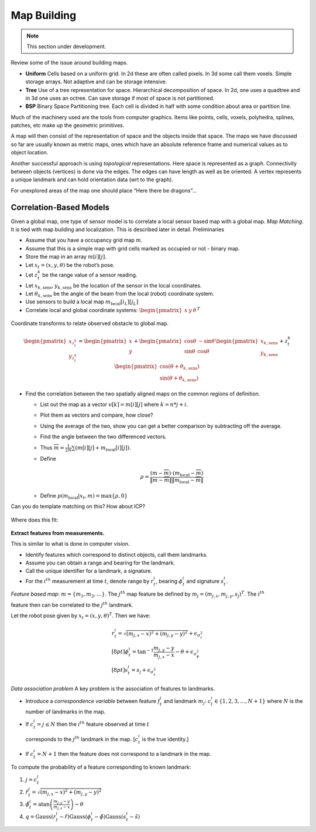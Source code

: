 Map Building
------------

.. Note:: This section under development.

Review some of the issue around building maps.

-  **Uniform** Cells based on a uniform grid. In 2d these are often
   called pixels. In 3d some call them voxels. Simple storage arrays.
   Not adaptive and can be storage intensive.

-  **Tree** Use of a tree representation for space. Hierarchical
   decomposition of space. In 2d, one uses a quadtree and in 3d one uses
   an octree. Can save storage if most of space is not partitioned.

-  **BSP** Binary Space Partitioning tree. Each cell is divided in half
   with some condition about area or partition line.

Much of the machinery used are the tools from computer graphics. Items
like points, cells, voxels, polyhedra, splines, patches, etc make up the
geometric primitives.

A map will then consist of the representation of space and the objects
inside that space. The maps we have discussed so far are usually known
as metric maps, ones which have an absolute reference frame and
numerical values as to object location.

Another successful approach is using *topological* representations. Here
space is represented as a graph. Connectivity between objects (vertices)
is done via the edges. The edges can have length as well as be oriented.
A vertex represents a unique landmark and can hold orientation data (wrt
to the graph).

For unexplored areas of the map one should place “Here there be
dragons”...

Correlation-Based Models
~~~~~~~~~~~~~~~~~~~~~~~~

Given a global map, one type of sensor model is to correlate a local
sensor based map with a global map. *Map Matching*. It is tied with map
building and localization. This is described later in detail.
Preliminaries

-  Assume that you have a occupancy grid map :math:`m`.

-  Assume that this is a simple map with grid cells marked as occupied
   or not - binary map.

-  Store the map in an array :math:`m[i][j]`.

-  Let :math:`x_t = (x,y,\theta)` be the robot’s pose.

-  Let :math:`z_t^k` be the range value of a sensor reading.

-  Let :math:`x_{k,\mbox{sens}}, y_{k,\mbox{sens}}` be the location of
   the sensor in the local coordinates.

-  Let :math:`\theta_{k,\mbox{sens}}` be the angle of the beam from the
   local (robot) coordinate system.

-  Use sensors to build a local map :math:`m_{\mbox{local}}[i_L][j_L]`

-  Correlate local and global coordinate systems:
   :math:`\begin{pmatrix}x & y & \theta\end{pmatrix}^T`


.. figure:: LocalizationFigures/coords.png
   :align: center
   :width: 50%

   Coordinate transforms to relate observed obstacle to global map.


.. math::

   \begin{pmatrix} x_{z_t^k}\\y_{z_t^k} \end{pmatrix} =
     \begin{pmatrix}x \\ y \end{pmatrix} + \begin{pmatrix} \cos\theta &
       -\sin\theta \\ \sin\theta & \cos\theta\end{pmatrix}
        \begin{pmatrix}x_{k,\mbox{sens}}\\y_{k,\mbox{sens}}\end{pmatrix}
        + z_t^k \begin{pmatrix}\cos (\theta + \theta_{k,\mbox{sens}}) \\
        \sin (\theta + \theta_{k,\mbox{sens}})\end{pmatrix}

-  Find the correlation between the two spatially aligned maps on the
   common regions of definition.

   -  List out the map as a vector :math:`v[k] = m[i][j]` where
      :math:`k=n*j+i`.

   -  Plot them as vectors and compare, how close?

   -  Using the average of the two, show you can get a better comparison
      by subtracting off the average.

   -  Find the angle between the two differenced vectors.

   -  Thus :math:`\overline{m} = \frac{1}{2N} \sum \left( m[i][j] + m_{\mbox{local}}[i][j]\right)`.

   -  Define

      .. math:: \rho = \frac{(m - \overline{m})\cdot (m_{\mbox{local}} -\overline{m})}{\|m - \overline{m}\| \| m_{\mbox{local}} -\overline{m}\|}

   -  Define :math:`p(m_{\mbox{local}}|x_t,m) = \max \{\rho , 0\}`

Can you do template matching on this? How about ICP?


.. figure:: LocalizationFigures/map5.png


Where does this fit:

.. figure:: LocalizationFigures/map5_cut.png

**Extract features from measurements.**

This is similar to what is done in computer vision.

-  Identify features which correspond to distinct objects, call them
   landmarks.

-  Assume you can obtain a range and bearing for the landmark.

-  Call the unique identifier for a landmark, a signature.

-  For the :math:`i^{th}` measurement at time :math:`t`, denote range by
   :math:`r^i_t`, bearing :math:`\phi^i_t` and signature :math:`s^i_t`.

*Feature based map*: :math:`m = \{ m_1, m_2, \dots \}`. The
:math:`j^{th}` map feature be defined by
:math:`m_j = (m_{j,x}, m_{j,y}, s_j)^T`. The :math:`i^{th}`

feature then can be correlated to the :math:`j^{th}` landmark.

Let the robot pose given by :math:`x_t = (x, y, \theta)^T`. Then we
have:

.. math::

   \begin{array}{l} r^i_t = \sqrt{(m_{j,x}-x)^2+(m_{j,y}-y)^2} +
   \epsilon_{\sigma_r^2}\\[8pt] \displaystyle \phi^i_t =
   \tan^{-1}\frac{m_{j,y}-y}{m_{j,x}-x}-\theta +
   \epsilon_{\sigma_{\phi}^2}\\[8pt] s^i_t = s_j + \epsilon_{\sigma_s^2}
   \end{array}

*Data association problem* A key problem is the association of features
to landmarks.

-  Introduce a *correspondence variable* between feature :math:`f_t^i`
   and landmark :math:`m_j`: :math:`c^i_t \in \{ 1, 2, 3,
   \dots , N+1\}` where :math:`N` is the number of landmarks in the map.

-  If :math:`c^i_t = j \leq N` then the :math:`i^{th}` feature observed
   at time :math:`t`

   corresponds to the :math:`j^{th}` landmark in the map. [:math:`c^i_t`
   is the true identity.]

-  If :math:`c^i_t = N+1` then the feature does not correspond to a
   landmark in the map.

To compute the probability of a feature corresponding to known landmark:

#. :math:`j=c^i_t`

#. :math:`\hat{r}^i_t = \sqrt{(m_{j,x}-x)^2+(m_{j,y}-y)^2}`

#. :math:`\hat{\phi}^i_t =\displaystyle\mbox{atan}\left(\frac{m_{j,y}-y}{m_{j,x}-x}\right) - \theta`

#. :math:`q = \mbox{Gauss}(r^i_t-\hat{r})\mbox{Gauss}(\phi^i_t-\hat{\phi}) \mbox{Gauss}(s^i_t-\hat{s})`
